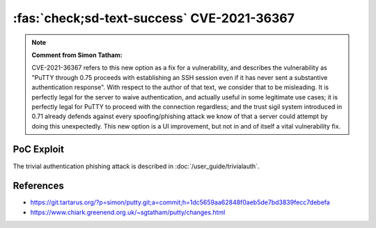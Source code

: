 .. _cve-2021-36367:

:fas:`check;sd-text-success` CVE-2021-36367
===========================================

.. card::

    :bdg-warning:`CVSS 8.1` CVSS:3.1/AV:L/AC:L/PR:N/UI:R/S:U/C:N/I:N/A:H
    ^^^
    **Note: MITRE's description is wrong. Please read note bellow.**

    PuTTY through 0.75 proceeds with establishing an SSH session even if it has never sent a substantive authentication response.
    This makes it easier for an attacker-controlled SSH server to present a later spoofed authentication prompt
    (that the attacker can use to capture credential data, and use that data for purposes that are undesired by the client user).
    +++
    **Affected Software:**

    * PuTTY < 0.71

    :fas:`check;sd-text-success` integrated in `SSH-MITM <https://docs.ssh-mitm.at/trivialauth.html>`_


.. note::

    **Comment from Simon Tatham:**

    CVE-2021-36367 refers to this new option as a fix for a vulnerability, and describes the vulnerability
    as "PuTTY through 0.75 proceeds with establishing an SSH session even if it has never sent a substantive
    authentication response". With respect to the author of that text, we consider that to be misleading.
    It is perfectly legal for the server to waive authentication, and actually useful in some legitimate use cases;
    it is perfectly legal for PuTTY to proceed with the connection regardless; and the trust sigil system introduced
    in 0.71 already defends against every spoofing/phishing attack we know of that a server could attempt by doing this unexpectedly.
    This new option is a UI improvement, but not in and of itself a vital vulnerability fix.

PoC Exploit
-----------

The trivial authentication phishing attack is described in :doc:`/user_guide/trivialauth`.


References
----------

* https://git.tartarus.org/?p=simon/putty.git;a=commit;h=1dc5659aa62848f0aeb5de7bd3839fecc7debefa
* https://www.chiark.greenend.org.uk/~sgtatham/putty/changes.html
